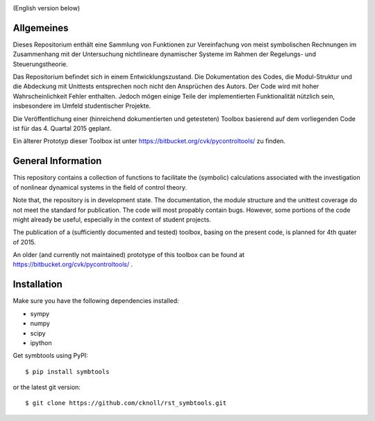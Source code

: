 
.. image:: https://badge.fury.io/py/symbtools.svg
    :target: https://badge.fury.io/py/symbtools

(English version below)

Allgemeines
===========
Dieses Repositorium enthält eine Sammlung von Funktionen
zur Vereinfachung von meist symbolischen Rechnungen im Zusammenhang mit der
Untersuchung nichtlineare dynamischer Systeme im Rahmen der Regelungs- und
Steuerungstheorie.

Das Repositorium befindet sich in einem Entwicklungszustand.
Die Dokumentation des Codes, die Modul-Struktur und die Abdeckung mit Unittests
entsprechen noch nicht den Ansprüchen des Autors.
Der Code wird mit hoher Wahrscheinlichkeit Fehler enthalten.
Jedoch mögen einige Teile der implementierten Funktionalität nützlich sein,
insbesondere im Umfeld studentischer Projekte.

Die Veröffentlichung einer (hinreichend dokumentierten und getesteten)
Toolbox basierend auf dem vorliegenden Code ist für das 4. Quartal 2015 geplant.

Ein älterer Prototyp dieser Toolbox ist unter https://bitbucket.org/cvk/pycontroltools/ zu finden.



General Information
===================
This repository contains a collection of functions to facilitate the
(symbolic) calculations associated with the investigation of nonlinear
dynamical systems in the field of control theory.

Note that, the repository is in development state. The documentation,
the module structure and the unittest coverage do not meet the standard
for publication. The code will most propably contain bugs.
However, some portions of the code might already be useful,
especially in the context of student projects.


The publication of a (sufficiently documented and tested) toolbox,
basing on the present code, is planned for 4th quater of 2015.

An older (and currently not maintained) prototype of this toolbox
can be found at https://bitbucket.org/cvk/pycontroltools/ .

Installation
============
Make sure you have the following dependencies installed:

- sympy
- numpy
- scipy
- ipython

Get symbtools using PyPI::

    $ pip install symbtools

or the latest git version::

    $ git clone https://github.com/cknoll/rst_symbtools.git

